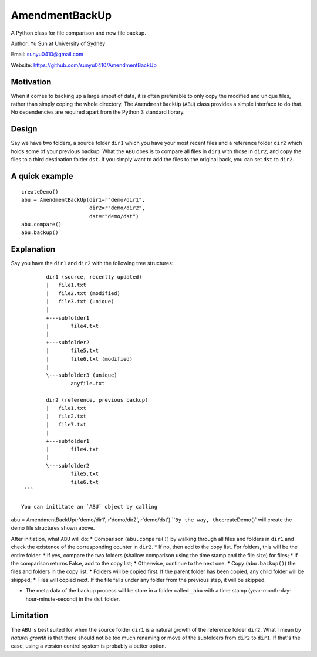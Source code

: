 AmendmentBackUp
===============

A Python class for file comparison and new file backup.

Author: Yu Sun at University of Sydney

Email: sunyu0410@gmail.com

Website: https://github.com/sunyu0410/AmendmentBackUp

Motivation
----------

When it comes to backing up a large amout of data, it is often
preferable to only copy the modified and unique files, rather than
simply coping the whole directory. The ``AmendmentBackUp`` (``ABU``)
class provides a simple interface to do that. No dependencies are
required apart from the Python 3 standard library.

Design
------

Say we have two folders, a source folder ``dir1`` which you have your
most recent files and a reference folder ``dir2`` which holds some of
your previous backup. What the ``ABU`` does is to compare all files in
``dir1`` with those in ``dir2``, and copy the files to a third
destination folder ``dst``. If you simply want to add the files to the
original back, you can set ``dst`` to ``dir2``.

A quick example
---------------

::

    createDemo()
    abu = AmendmentBackUp(dir1=r"demo/dir1",
                          dir2=r"demo/dir2",
                          dst=r"demo/dst")
    abu.compare()
    abu.backup()

Explanation
-----------

Say you have the ``dir1`` and ``dir2`` with the following tree
structures:

::

            dir1 (source, recently updated)
            |   file1.txt
            |   file2.txt (modified)
            |   file3.txt (unique)
            |   
            +---subfolder1
            |       file4.txt
            |       
            +---subfolder2
            |       file5.txt
            |       file6.txt (modified)
            |       
            \---subfolder3 (unique)
                    anyfile.txt
                    
            dir2 (reference, previous backup)
            |   file1.txt
            |   file2.txt
            |   file7.txt
            |   
            +---subfolder1
            |       file4.txt
            |       
            \---subfolder2
                    file5.txt
                    file6.txt
     ```

    You can inititate an `ABU` object by calling

abu = AmendmentBackUp(r'demo/dir1', r'demo/dir2', r'demo/dst')
\`\`\ ``By the way, the``\ createDemo()\` will create the demo file
structures shown above.

After initiation, what ``ABU`` will do: \* Comparison
(``abu.compare()``) by walking through all files and folders in ``dir1``
and check the existence of the corresponding counter in ``dir2``. \* If
no, then add to the copy list. For folders, this will be the entire
folder. \* If yes, compare the two folders (shallow comparison using the
time stamp and the file size) for files; \* If the comparison returns
False, add to the copy list; \* Otherwise, continue to the next one. \*
Copy (``abu.backup()``) the files and folders in the copy list. \*
Folders will be copied first. If the parent folder has been copied, any
child folder will be skipped; \* Files will copied next. If the file
falls under any folder from the previous step, it will be skipped.

-  The meta data of the backup process will be store in a folder called
   ``_abu`` with a time stamp (year-month-day-hour-minute-second) in the
   ``dst`` folder.

Limitation
----------

The ``ABU`` is best suited for when the source folder ``dir1`` is a
natural growth of the reference folder ``dir2``. What I mean by *natural
growth* is that there should not be too much renaming or move of the
subfolders from ``dir2`` to ``dir1``. If that's the case, using a
version control system is probably a better option.

